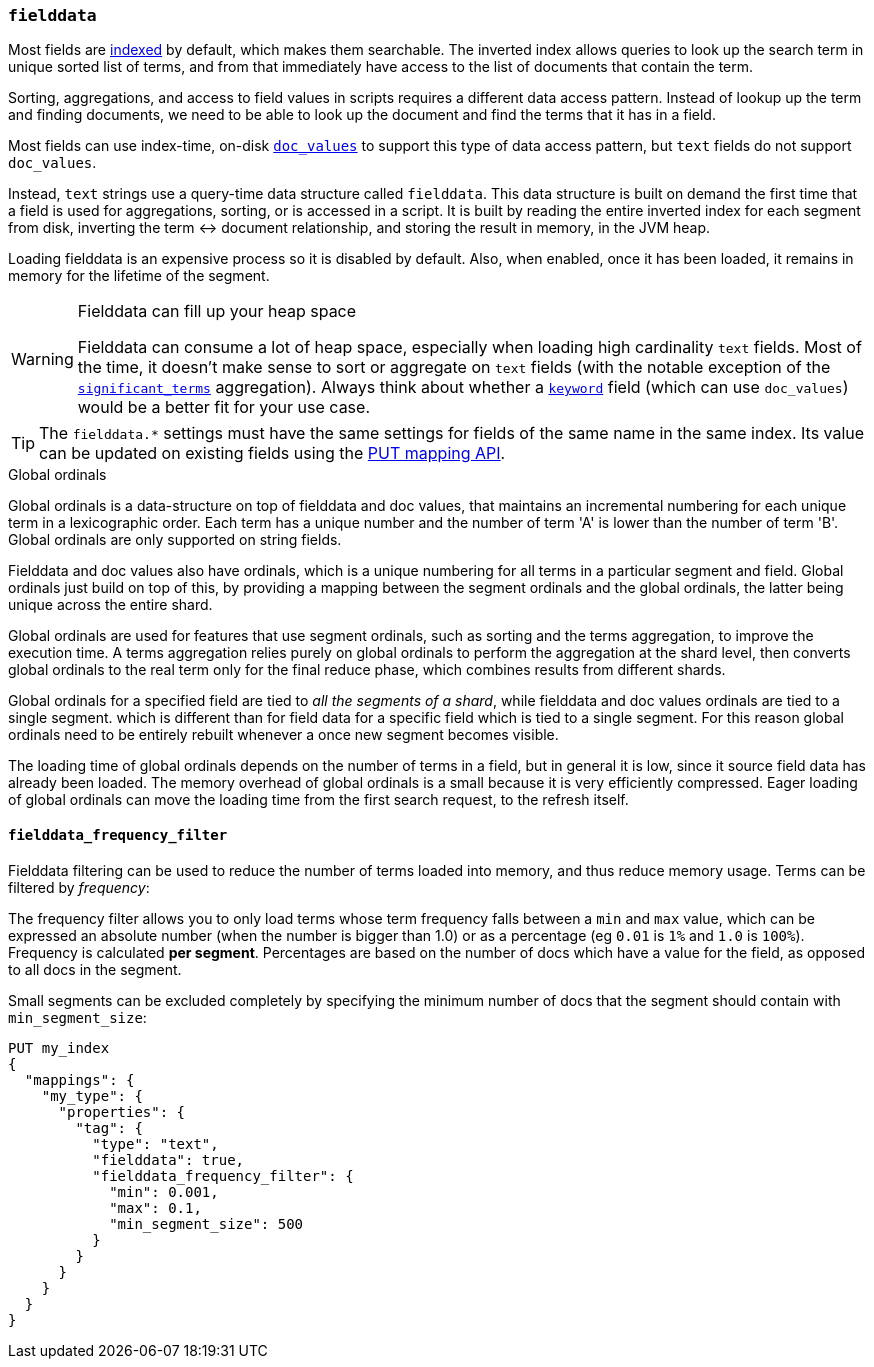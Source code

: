 [[fielddata]]
=== `fielddata`

Most fields are <<mapping-index,indexed>> by default, which makes them
searchable. The inverted index allows queries to look up the search term in
unique sorted list of terms, and from that immediately have access to the list
of documents that contain the term.

Sorting, aggregations, and access to field values in scripts requires a
different data access pattern.  Instead of lookup up the term and finding
documents, we need to be able to look up the document and find the terms that
it has in a field.

Most fields can use index-time, on-disk <<doc-values,`doc_values`>> to support
this type of data access pattern, but `text` fields do not support `doc_values`.

Instead, `text` strings use a query-time data structure called
`fielddata`.  This data structure is built on demand the first time that a
field is used for aggregations, sorting, or is accessed in a script.  It is built
by reading the entire inverted index for each segment from disk, inverting the
term ↔︎ document relationship, and storing the result in memory, in the
JVM heap.

Loading fielddata is an expensive process so it is disabled by default. Also,
when enabled, once it has been loaded, it remains in memory for the lifetime of
the segment.

[WARNING]
.Fielddata can fill up your heap space
==============================================================================
Fielddata can consume a lot of heap space, especially when loading high
cardinality `text` fields.  Most of the time, it doesn't make sense
to sort or aggregate on `text` fields (with the notable exception
of the
<<search-aggregations-bucket-significantterms-aggregation,`significant_terms`>>
aggregation).  Always think about whether a <<keyword,`keyword`>> field (which can
use `doc_values`) would be  a better fit for your use case.
==============================================================================

TIP: The `fielddata.*` settings must have the same settings for fields of the
same name in the same index.  Its value can be updated on existing fields
using the <<indices-put-mapping,PUT mapping API>>.


[[global-ordinals]]
.Global ordinals
*****************************************

Global ordinals is a data-structure on top of fielddata and doc values, that
maintains an incremental numbering for each unique term in a lexicographic
order. Each term has a unique number and the number of term 'A' is lower than
the number of term 'B'. Global ordinals are only supported on string fields.

Fielddata and doc values also have ordinals, which is a unique numbering for all terms
in a particular segment and field. Global ordinals just build on top of this,
by providing a mapping between the segment ordinals and the global ordinals,
the latter being unique across the entire shard.

Global ordinals are used for features that use segment ordinals, such as
sorting and the terms aggregation, to improve the execution time. A terms
aggregation relies purely on global ordinals to perform the aggregation at the
shard level, then converts global ordinals to the real term only for the final
reduce phase, which combines results from different shards.

Global ordinals for a specified field are tied to _all the segments of a
shard_, while fielddata and doc values ordinals are tied to a single segment.
which is different than for field data for a specific field which is tied to a
single segment. For this reason global ordinals need to be entirely rebuilt
whenever a once new segment becomes visible.

The loading time of global ordinals depends on the number of terms in a field, but in general
it is low, since it source field data has already been loaded. The memory overhead of global
ordinals is a small because it is very efficiently compressed. Eager loading of global ordinals
can move the loading time from the first search request, to the refresh itself.

*****************************************

[[field-data-filtering]]
==== `fielddata_frequency_filter`

Fielddata filtering can be used to reduce the number of terms loaded into
memory, and thus reduce memory usage. Terms can be filtered by _frequency_:

The frequency filter allows you to only load terms whose term frequency falls
between a `min` and `max` value, which can be expressed an absolute
number (when the number is bigger than 1.0) or as a percentage
(eg `0.01` is `1%` and `1.0` is `100%`). Frequency is calculated
*per segment*. Percentages are based on the number of docs which have a
value for the field, as opposed to all docs in the segment.

Small segments can be excluded completely by specifying the minimum
number of docs that the segment should contain with `min_segment_size`:

[source,js]
--------------------------------------------------
PUT my_index
{
  "mappings": {
    "my_type": {
      "properties": {
        "tag": {
          "type": "text",
          "fielddata": true,
          "fielddata_frequency_filter": {
            "min": 0.001,
            "max": 0.1,
            "min_segment_size": 500
          }
        }
      }
    }
  }
}
--------------------------------------------------
// CONSOLE
